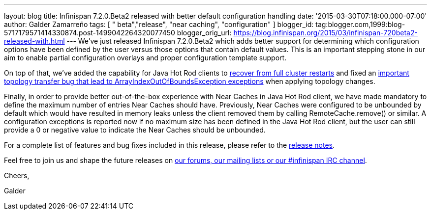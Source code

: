 ---
layout: blog
title: Infinispan 7.2.0.Beta2 released with better default configuration handling
date: '2015-03-30T07:18:00.000-07:00'
author: Galder Zamarreño
tags: [ " beta","release", "near caching", "configuration" ]
blogger_id: tag:blogger.com,1999:blog-5717179571414330874.post-1499042264320077450
blogger_orig_url: https://blog.infinispan.org/2015/03/infinispan-720beta2-released-with.html
---
We've just released Infinispan 7.2.0.Beta2 which adds better support for
determining which configuration options have been defined by the user
versus those options that contain default values. This is an important
stepping stone in our aim to enable partial configuration overlays and
proper configuration template support.



On top of that, we've added the capability for Java Hot Rod clients to
https://issues.jboss.org/browse/ISPN-5283[recover from full cluster
restarts] and fixed an
https://issues.jboss.org/browse/ISPN-5208[important topology transfer
bug that lead to ArrayIndexOutOfBoundsException exceptions] when
applying topology changes.



Finally, in order to provide better out-of-the-box experience with Near
Caches in Java Hot Rod client, we have made mandatory to define the
maximum number of entries Near Caches should have. Previously, Near
Caches were configured to be unbounded by default which would have
resulted in memory leaks unless the client removed them by calling
RemoteCache.remove() or similar. A configuration exceptions is reported
now if no maximum size has been defined in the Java Hot Rod client, but
the user can still provide a 0 or negative value to indicate the Near
Caches should be unbounded.



For a complete list of features and bug fixes included in this release,
please refer to the
https://issues.jboss.org/secure/ReleaseNote.jspa?projectId=12310799&version=12326577[release
notes].  



Feel free to join us and shape the future releases on
http://infinispan.org/community/[our forums, our mailing lists or our
#infinispan IRC channel].



Cheers,

Galder
